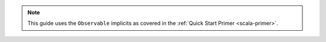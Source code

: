 .. note::

   This guide uses the ``Observable`` implicits as covered in the
   :ref:`Quick Start Primer <scala-primer>`.